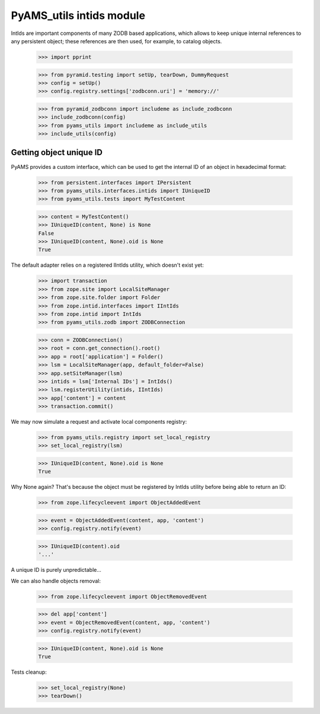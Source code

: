 
=========================
PyAMS_utils intids module
=========================

IntIds are important components of many ZODB based applications, which allows to keep
unique internal references to any persistent object; these references are then used, for
example, to catalog objects.

    >>> import pprint

    >>> from pyramid.testing import setUp, tearDown, DummyRequest
    >>> config = setUp()
    >>> config.registry.settings['zodbconn.uri'] = 'memory://'

    >>> from pyramid_zodbconn import includeme as include_zodbconn
    >>> include_zodbconn(config)
    >>> from pyams_utils import includeme as include_utils
    >>> include_utils(config)


Getting object unique ID
------------------------

PyAMS provides a custom interface, which can be used to get the internal ID of an object in
hexadecimal format:

    >>> from persistent.interfaces import IPersistent
    >>> from pyams_utils.interfaces.intids import IUniqueID
    >>> from pyams_utils.tests import MyTestContent

    >>> content = MyTestContent()
    >>> IUniqueID(content, None) is None
    False
    >>> IUniqueID(content, None).oid is None
    True


The default adapter relies on a registered IIntIds utility, which doesn't exist yet:

    >>> import transaction
    >>> from zope.site import LocalSiteManager
    >>> from zope.site.folder import Folder
    >>> from zope.intid.interfaces import IIntIds
    >>> from zope.intid import IntIds
    >>> from pyams_utils.zodb import ZODBConnection

    >>> conn = ZODBConnection()
    >>> root = conn.get_connection().root()
    >>> app = root['application'] = Folder()
    >>> lsm = LocalSiteManager(app, default_folder=False)
    >>> app.setSiteManager(lsm)
    >>> intids = lsm['Internal IDs'] = IntIds()
    >>> lsm.registerUtility(intids, IIntIds)
    >>> app['content'] = content
    >>> transaction.commit()

We may now simulate a request and activate local components registry:

    >>> from pyams_utils.registry import set_local_registry
    >>> set_local_registry(lsm)

    >>> IUniqueID(content, None).oid is None
    True

Why None again? That's because the object must be registered by IntIds utility before being
able to return an ID:

    >>> from zope.lifecycleevent import ObjectAddedEvent

    >>> event = ObjectAddedEvent(content, app, 'content')
    >>> config.registry.notify(event)

    >>> IUniqueID(content).oid
    '...'

A unique ID is purely unpredictable...

We can also handle objects removal:

    >>> from zope.lifecycleevent import ObjectRemovedEvent

    >>> del app['content']
    >>> event = ObjectRemovedEvent(content, app, 'content')
    >>> config.registry.notify(event)

    >>> IUniqueID(content, None).oid is None
    True


Tests cleanup:

    >>> set_local_registry(None)
    >>> tearDown()
